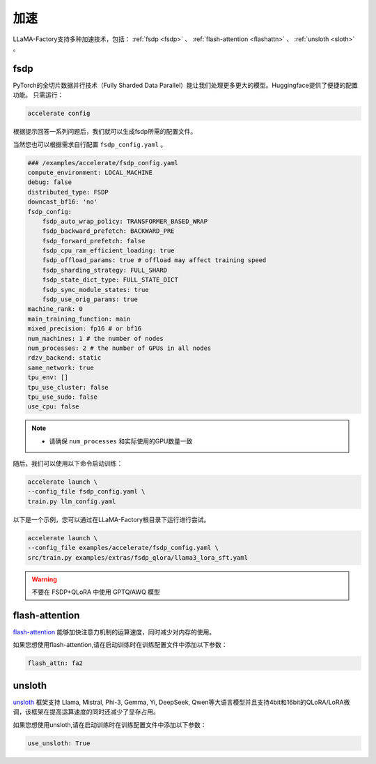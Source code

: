 加速
=====================

LLaMA-Factory支持多种加速技术，包括： :ref:`fsdp <fsdp>` 、 :ref:`flash-attention <flashattn>` 、 :ref:`unsloth <sloth>`  。


.. _fsdp:

fsdp
---------------------------
PyTorch的全切片数据并行技术（Fully Sharded Data Parallel）能让我们处理更多更大的模型。Huggingface提供了便捷的配置功能。
只需运行：

.. code-block:: bash

    accelerate config


根据提示回答一系列问题后，我们就可以生成fsdp所需的配置文件。

当然您也可以根据需求自行配置 ``fsdp_config.yaml`` 。

.. code-block:: yaml

    ### /examples/accelerate/fsdp_config.yaml
    compute_environment: LOCAL_MACHINE
    debug: false
    distributed_type: FSDP
    downcast_bf16: 'no'
    fsdp_config:
        fsdp_auto_wrap_policy: TRANSFORMER_BASED_WRAP
        fsdp_backward_prefetch: BACKWARD_PRE
        fsdp_forward_prefetch: false
        fsdp_cpu_ram_efficient_loading: true
        fsdp_offload_params: true # offload may affect training speed
        fsdp_sharding_strategy: FULL_SHARD
        fsdp_state_dict_type: FULL_STATE_DICT
        fsdp_sync_module_states: true
        fsdp_use_orig_params: true
    machine_rank: 0
    main_training_function: main
    mixed_precision: fp16 # or bf16
    num_machines: 1 # the number of nodes
    num_processes: 2 # the number of GPUs in all nodes
    rdzv_backend: static
    same_network: true
    tpu_env: []
    tpu_use_cluster: false
    tpu_use_sudo: false
    use_cpu: false

.. note:: 
    * 请确保 ``num_processes`` 和实际使用的GPU数量一致 


随后，我们可以使用以下命令启动训练：

.. code-block:: bash

    accelerate launch \
    --config_file fsdp_config.yaml \
    train.py llm_config.yaml

以下是一个示例，您可以通过在LLaMA-Factory根目录下运行进行尝试。

.. code-block:: bash

    accelerate launch \
    --config_file examples/accelerate/fsdp_config.yaml \
    src/train.py examples/extras/fsdp_qlora/llama3_lora_sft.yaml


.. warning:: 

    不要在 FSDP+QLoRA 中使用 GPTQ/AWQ 模型


.. _flashattn:


flash-attention
----------------------------

`flash-attention  <https://github.com/Dao-AILab/flash-attention/>`_ 能够加快注意力机制的运算速度，同时减少对内存的使用。

如果您想使用flash-attention,请在启动训练时在训练配置文件中添加以下参数：

.. code-block:: yaml 

    flash_attn: fa2



.. _sloth:

unsloth
---------------------------

`unsloth <https://github.com/unslothai/unsloth/>`_ 框架支持 Llama, Mistral, Phi-3, Gemma, Yi, DeepSeek, Qwen等大语言模型并且支持4bit和16bit的QLoRA/LoRA微调，该框架在提高运算速度的同时还减少了显存占用。

如果您想使用unsloth,请在启动训练时在训练配置文件中添加以下参数：

.. code-block:: yaml

    use_unsloth: True 



